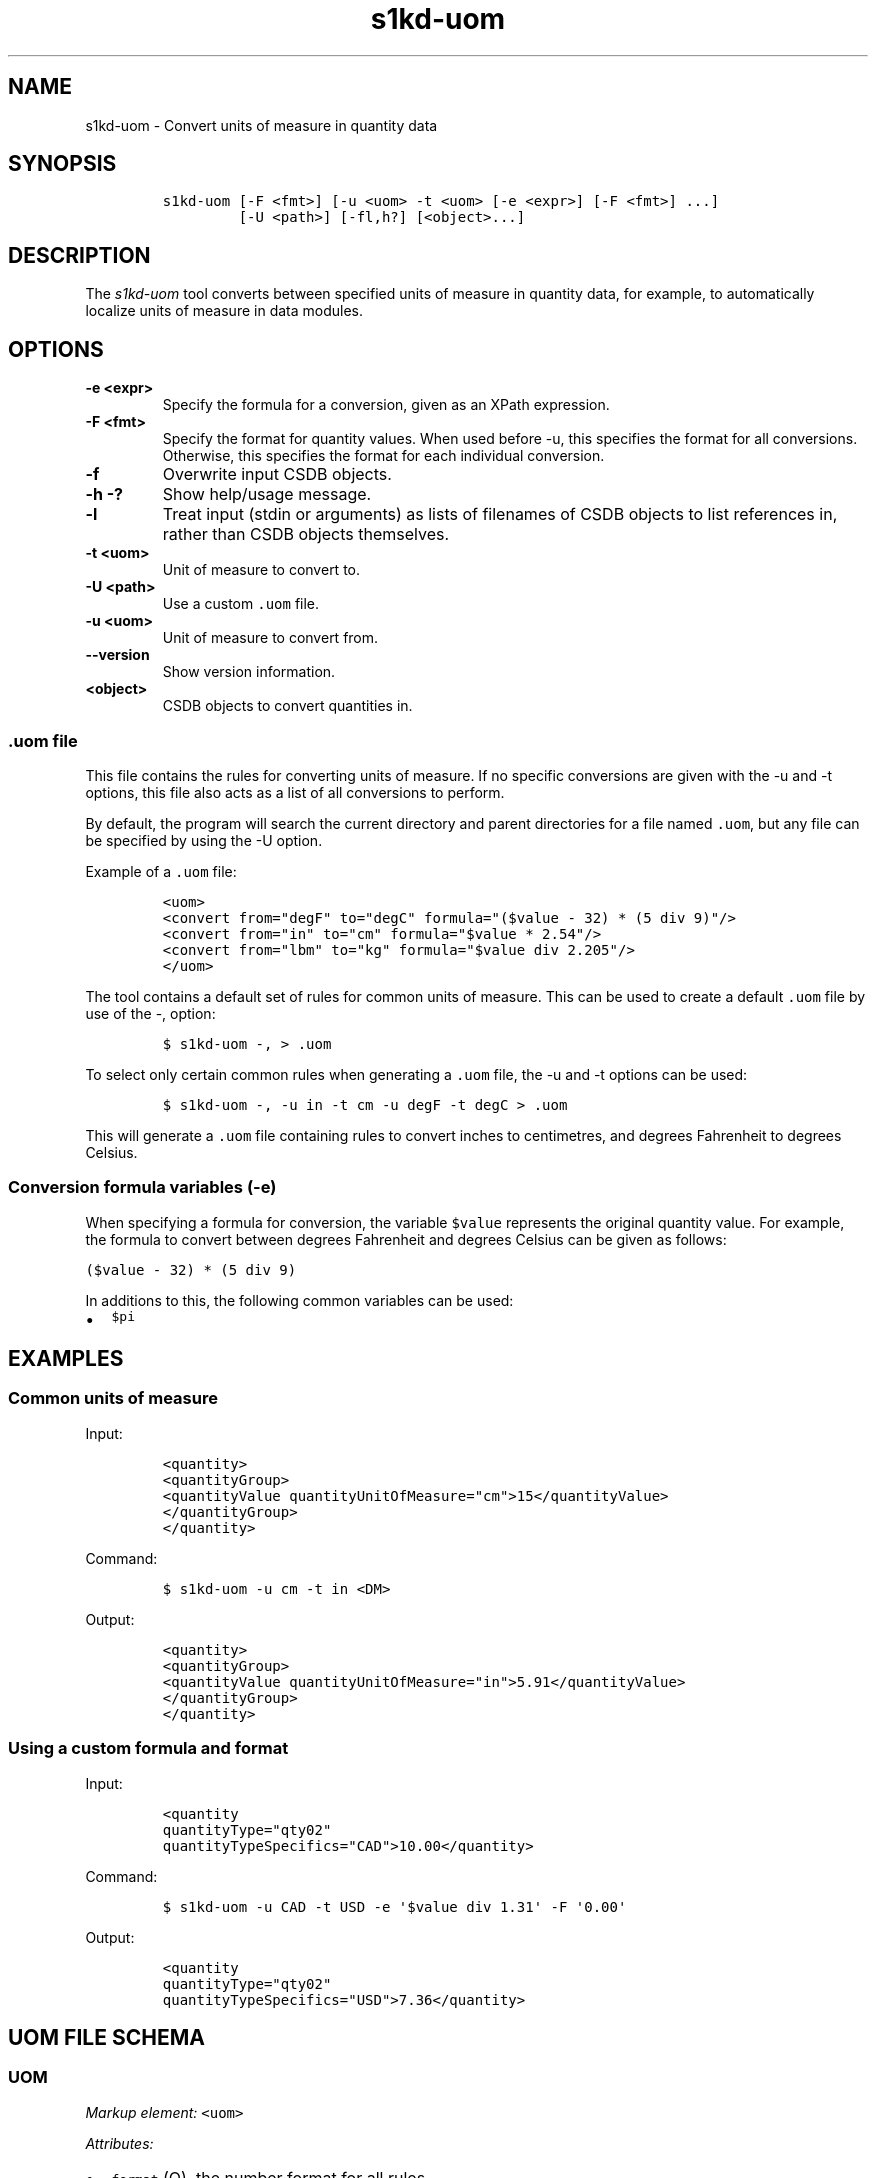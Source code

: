 .\" Automatically generated by Pandoc 2.3.1
.\"
.TH "s1kd\-uom" "1" "2018\-11\-29" "" "s1kd\-tools"
.hy
.SH NAME
.PP
s1kd\-uom \- Convert units of measure in quantity data
.SH SYNOPSIS
.IP
.nf
\f[C]
s1kd\-uom\ [\-F\ <fmt>]\ [\-u\ <uom>\ \-t\ <uom>\ [\-e\ <expr>]\ [\-F\ <fmt>]\ ...]
\ \ \ \ \ \ \ \ \ [\-U\ <path>]\ [\-fl,h?]\ [<object>...]
\f[]
.fi
.SH DESCRIPTION
.PP
The \f[I]s1kd\-uom\f[] tool converts between specified units of measure
in quantity data, for example, to automatically localize units of
measure in data modules.
.SH OPTIONS
.TP
.B \-e <expr>
Specify the formula for a conversion, given as an XPath expression.
.RS
.RE
.TP
.B \-F <fmt>
Specify the format for quantity values.
When used before \-u, this specifies the format for all conversions.
Otherwise, this specifies the format for each individual conversion.
.RS
.RE
.TP
.B \-f
Overwrite input CSDB objects.
.RS
.RE
.TP
.B \-h \-?
Show help/usage message.
.RS
.RE
.TP
.B \-l
Treat input (stdin or arguments) as lists of filenames of CSDB objects
to list references in, rather than CSDB objects themselves.
.RS
.RE
.TP
.B \-t <uom>
Unit of measure to convert to.
.RS
.RE
.TP
.B \-U <path>
Use a custom \f[C]\&.uom\f[] file.
.RS
.RE
.TP
.B \-u <uom>
Unit of measure to convert from.
.RS
.RE
.TP
.B \-\-version
Show version information.
.RS
.RE
.TP
.B <object>
CSDB objects to convert quantities in.
.RS
.RE
.SS \f[C]\&.uom\f[] file
.PP
This file contains the rules for converting units of measure.
If no specific conversions are given with the \-u and \-t options, this
file also acts as a list of all conversions to perform.
.PP
By default, the program will search the current directory and parent
directories for a file named \f[C]\&.uom\f[], but any file can be
specified by using the \-U option.
.PP
Example of a \f[C]\&.uom\f[] file:
.IP
.nf
\f[C]
<uom>
<convert\ from="degF"\ to="degC"\ formula="($value\ \-\ 32)\ *\ (5\ div\ 9)"/>
<convert\ from="in"\ to="cm"\ formula="$value\ *\ 2.54"/>
<convert\ from="lbm"\ to="kg"\ formula="$value\ div\ 2.205"/>
</uom>
\f[]
.fi
.PP
The tool contains a default set of rules for common units of measure.
This can be used to create a default \f[C]\&.uom\f[] file by use of the
\-, option:
.IP
.nf
\f[C]
$\ s1kd\-uom\ \-,\ >\ .uom
\f[]
.fi
.PP
To select only certain common rules when generating a \f[C]\&.uom\f[]
file, the \-u and \-t options can be used:
.IP
.nf
\f[C]
$\ s1kd\-uom\ \-,\ \-u\ in\ \-t\ cm\ \-u\ degF\ \-t\ degC\ >\ .uom
\f[]
.fi
.PP
This will generate a \f[C]\&.uom\f[] file containing rules to convert
inches to centimetres, and degrees Fahrenheit to degrees Celsius.
.SS Conversion formula variables (\-e)
.PP
When specifying a formula for conversion, the variable \f[C]$value\f[]
represents the original quantity value.
For example, the formula to convert between degrees Fahrenheit and
degrees Celsius can be given as follows:
.PP
\f[C]($value\ \-\ 32)\ *\ (5\ div\ 9)\f[]
.PP
In additions to this, the following common variables can be used:
.IP \[bu] 2
\f[C]$pi\f[]
.SH EXAMPLES
.SS Common units of measure
.PP
Input:
.IP
.nf
\f[C]
<quantity>
<quantityGroup>
<quantityValue\ quantityUnitOfMeasure="cm">15</quantityValue>
</quantityGroup>
</quantity>
\f[]
.fi
.PP
Command:
.IP
.nf
\f[C]
$\ s1kd\-uom\ \-u\ cm\ \-t\ in\ <DM>
\f[]
.fi
.PP
Output:
.IP
.nf
\f[C]
<quantity>
<quantityGroup>
<quantityValue\ quantityUnitOfMeasure="in">5.91</quantityValue>
</quantityGroup>
</quantity>
\f[]
.fi
.SS Using a custom formula and format
.PP
Input:
.IP
.nf
\f[C]
<quantity
quantityType="qty02"
quantityTypeSpecifics="CAD">10.00</quantity>
\f[]
.fi
.PP
Command:
.IP
.nf
\f[C]
$\ s1kd\-uom\ \-u\ CAD\ \-t\ USD\ \-e\ \[aq]$value\ div\ 1.31\[aq]\ \-F\ \[aq]0.00\[aq]
\f[]
.fi
.PP
Output:
.IP
.nf
\f[C]
<quantity
quantityType="qty02"
quantityTypeSpecifics="USD">7.36</quantity>
\f[]
.fi
.SH UOM FILE SCHEMA
.SS UOM
.PP
\f[I]Markup element:\f[] \f[C]<uom>\f[]
.PP
\f[I]Attributes:\f[]
.IP \[bu] 2
\f[C]format\f[] (O), the number format for all rules.
.PP
\f[I]Child elements:\f[]
.IP \[bu] 2
\f[C]<convert>\f[]
.SS Conversion rule
.PP
The element \f[C]<convert>\f[] defines a rule to convert one unit of
measure to another.
.PP
\f[I]Markup element:\f[] \f[C]<convert>\f[]
.PP
\f[I]Attributes:\f[]
.IP \[bu] 2
\f[C]format\f[] (O), the number format for this specific rule.
.IP \[bu] 2
\f[C]formula\f[] (M), the expression used to convert the quantity value.
.IP \[bu] 2
\f[C]from\f[] (M), unit of measure to convert from.
.IP \[bu] 2
\f[C]to\f[] (M), unit of measure to convert to.
.PP
\f[I]Child elements:\f[]
.IP \[bu] 2
None
.SH AUTHORS
khzae.net.
